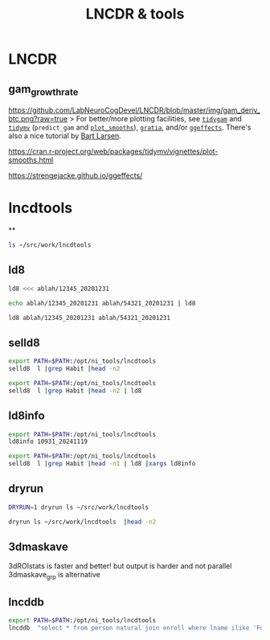 #+TITLE: LNCDR & tools
#+OPTIONS: reveal_single_file:t toc:nil
#+MACRO: a @@html: <span class="fragment" data-fragment-index="$2">$1</span>@@
* Front matter  :noexport:
** key display
consider using =screenkey=
** setup
#+begin_src elisp :results none
(use-package ox-reveal :ensure t)
(use-package oer-reveal :ensure t)
(setq org-reveal-root "/home/foranw/src/work/present/reveal.js/")

#+end_src

#+begin_src bash :results none
test -d reval.js && exit 0
wget https://github.com/hakimel/reveal.js/archive/refs/tags/5.1.0.zip
unzip 5.1.0.zip && rm 5.1.0.zip
mv reveal.js-5.1.0 reveal.js
#+end_src
* LNCDR
** gam_growthrate

[[https://github.com/LabNeuroCogDevel/LNCDR/blob/master/img/gam_deriv_btc.png?raw=true]]
 > For better/more plotting facilities, see [[https://cloud.r-project.org/web/packages/tidygam/vignettes/get-started.html][=tidygam=]] and [[https://github.com/stefanocoretta/tidymv][=tidymv=]] (=predict_gam= and [[https://cran.r-project.org/web/packages/tidymv/vignettes/plot-smooths.html][=plot_smooths=]]), [[https://fromthebottomoftheheap.net/2018/10/23/introducing-gratia/][=gratia=]], and/or [[https://strengejacke.github.io/ggeffects/][=ggeffects=]]. There's also a nice tutorial by [[https://github.com/bart-larsen/GAMM-Tutorial/][Bart Larsen]].


https://cran.r-project.org/web/packages/tidymv/vignettes/plot-smooths.html

#+DOWNLOADED: screenshot @ 2024-11-19 09:32:00
[[file:LNCDR/2024-11-19_09-32-00_screenshot.png]]

https://strengejacke.github.io/ggeffects/
#+DOWNLOADED: screenshot @ 2024-11-19 09:30:46
[[file:LNCDR/2024-11-19_09-30-46_screenshot.png]]


* lncdtools

**
#+begin_src bash
ls ~/src/work/lncdtools
#+end_src

#+RESULTS:
| 3dDeconLogGLTs    |
| 3dmaskave_grp     |
| 3dMinStdClust     |
| 3dNotes_each      |
| 3dSeedCorr        |
| 4dConcatDataTable |
| 4dConcatSubBriks  |
| add-intended-for  |
| afni_atlas_jump   |
| afni_picker       |
| automask_cnt      |
| bet-some          |
| cat_skiphead      |
| censor_1d         |
| CITATION.cff      |
| coverage_mask     |
| cp-date           |
| D                 |
| dcmdirtab         |
| dcmtab_bids       |
| dist              |
| Dockerfile        |
| docs              |
| dryrun            |
| drytee            |
| edf2asc           |
| eptxt             |
| fd_calc           |
| fixto1809c        |
| fixto1809c_quick  |
| fsllut_to_afni    |
| get_ld8_age.R     |
| gitver            |
| glassbrain_roi    |
| gsheets           |
| iffmain           |
| img_bg_rm         |
| ld8               |
| ld8info           |
| lncddb            |
| lncdid            |
| Makefile          |
| maskvolume        |
| melanin_align     |
| mkdocs.yml        |
| mkifdiff          |
| mkls              |
| mkmissing         |
| mknii             |
| mkstat            |
| ml                |
| motion_mean       |
| mrdb              |
| niigif            |
| niinote           |
| pet_scan_age.R    |
| r                 |
| README.md         |
| rename-recent     |
| rhea_user         |
| seed_corr         |
| selld8            |
| src               |
| startafni.sh      |
| startsuma.sh      |
| t                 |
| tat2              |
| tedana_deriv      |
| tsnr              |
| V                 |
| verb              |
| waitforjobs       |
| warn              |


** ld8
#+begin_src bash
ld8 <<< ablah/12345_20201231
#+end_src

#+RESULTS:
: 12345_20201231

#+begin_src bash
echo ablah/12345_20201231 ablah/54321_20201231 | ld8
#+end_src

#+RESULTS:
| 12345_20201231 |
| 54321_20201231 |

#+begin_src bash
ld8 ablah/12345_20201231 ablah/54321_20201231
#+end_src

#+RESULTS:
| 12345_20201231 |
| 54321_20201231 |

** selld8
#+begin_src bash :dir /ssh:rhea:
export PATH=$PATH:/opt/ni_tools/lncdtools
selld8  l |grep Habit |head -n2
#+end_src

#+RESULTS:
| 12110_20241008 | 14.0 | F | Behavioral | HabitR37 |   | 1 |
| 12090_20241005 | 10.5 | M | Scan       | HabitR37 |   | 1 |

#+begin_src bash :dir /ssh:rhea:
export PATH=$PATH:/opt/ni_tools/lncdtools
selld8  l |grep Habit |head -n2 | ld8
#+end_src

#+RESULTS:
| 12110_20241008 |
| 12090_20241005 |

** ld8info

#+begin_src bash :dir /ssh:rhea:
export PATH=$PATH:/opt/ni_tools/lncdtools
ld8info 10931_20241119
#+end_src

#+RESULTS:
| ld8            |   age | sex |        dob |
| 10931_20241119 | 38.39 | M   | 1986-07-01 |



#+begin_src bash :dir /ssh:rhea:
export PATH=$PATH:/opt/ni_tools/lncdtools
selld8  l |grep Habit |head -n1 | ld8 |xargs ld8info
#+end_src

#+RESULTS:
| ld8            |   age | sex |        dob |
| 12110_20241008 | 13.98 | F   | 2010-10-15 |

** dryrun
#+begin_src bash
DRYRUN=1 dryrun ls ~/src/work/lncdtools
#+end_src

#+RESULTS:
: ls /home/foranw/src/work/lncdtools

#+begin_src bash
dryrun ls ~/src/work/lncdtools  |head -n2
#+end_src

#+RESULTS:
| 3dDeconLogGLTs |
| 3dmaskave_grp  |


** 3dmaskave
3dROIstats is faster and better! but output is harder and not parallel
3dmaskave_grp is alternative


** lncddb
#+begin_src bash :dir /ssh:rhea:
export PATH=$PATH:/opt/ni_tools/lncdtools
lncddb  "select * from person natural join enroll where lname ilike 'Foran';"
#+end_src

#+RESULTS:
| 690 | Will | Foran | 1986-07-01 | M | R |   |   |   | 1505 | LunaID | 10931 | 2012-02-02 |
